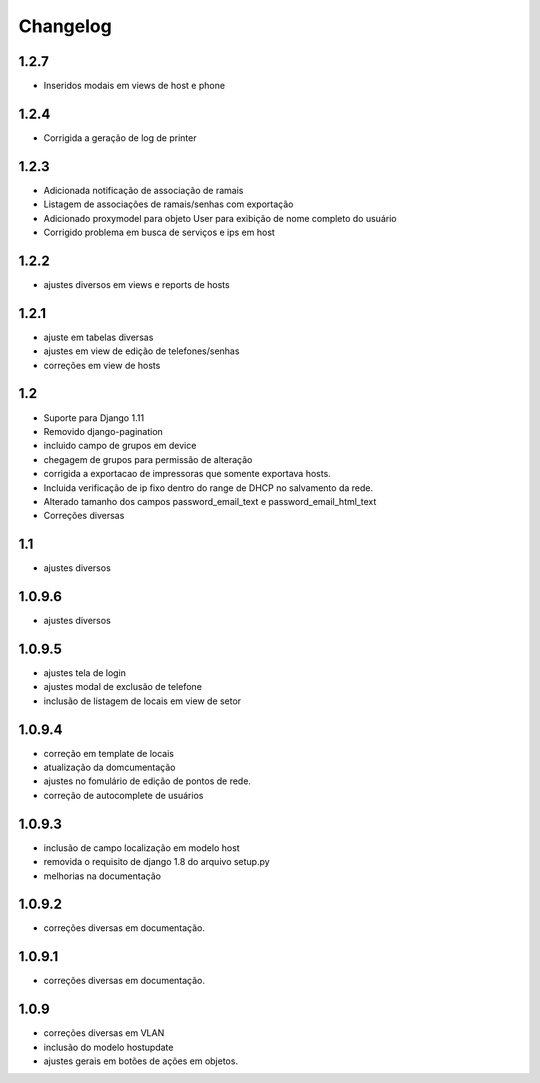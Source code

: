 Changelog
=========

1.2.7
-----
- Inseridos modais em views de host e phone


1.2.4
-----
- Corrigida a geração de log de printer


1.2.3
-----
- Adicionada notificação de associação de ramais
- Listagem de associações de ramais/senhas com exportação
- Adicionado proxymodel para objeto User para exibição de nome completo do usuário
- Corrigido problema em busca de serviços e ips em host

1.2.2
-----
- ajustes diversos em views e reports de hosts


1.2.1
-----
- ajuste em tabelas diversas
- ajustes em view de edição de telefones/senhas
- correções em view de hosts



1.2
---
- Suporte para Django 1.11
- Removido django-pagination
- incluido campo de grupos em device
- chegagem de grupos para permissão de alteração
- corrigida a exportacao de impressoras que somente exportava hosts.
- Incluida verificação de ip fixo dentro do range de DHCP no salvamento da rede.
- Alterado tamanho dos campos   password_email_text e password_email_html_text
- Correções diversas



1.1
---
- ajustes diversos

1.0.9.6
-------
- ajustes diversos

1.0.9.5
-------
- ajustes tela de login
- ajustes modal de exclusão de telefone
- inclusão de listagem de locais em view de setor

1.0.9.4
-------
- correção em template de locais
- atualização da domcumentação
- ajustes no fomulário de edição de pontos de rede.
- correção de autocomplete de usuários

1.0.9.3
-------
- inclusão de campo localização em modelo host
- removida o requisito de django 1.8 do arquivo setup.py
- melhorias na documentação


1.0.9.2
-------
- correções diversas em documentação.

1.0.9.1
-------
- correções diversas em documentação.


1.0.9
-----
- correções diversas em VLAN
- inclusão do modelo hostupdate
- ajustes gerais em botões de ações em objetos.

